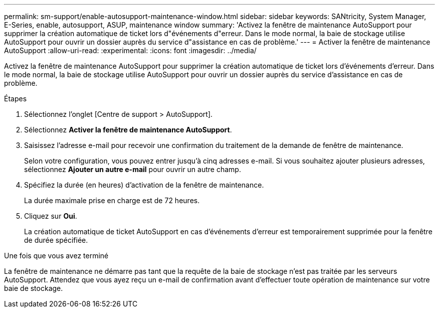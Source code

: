 ---
permalink: sm-support/enable-autosupport-maintenance-window.html 
sidebar: sidebar 
keywords: SANtricity, System Manager, E-Series, enable, autosupport, ASUP, maintenance window 
summary: 'Activez la fenêtre de maintenance AutoSupport pour supprimer la création automatique de ticket lors d"événements d"erreur. Dans le mode normal, la baie de stockage utilise AutoSupport pour ouvrir un dossier auprès du service d"assistance en cas de problème.' 
---
= Activer la fenêtre de maintenance AutoSupport
:allow-uri-read: 
:experimental: 
:icons: font
:imagesdir: ../media/


[role="lead"]
Activez la fenêtre de maintenance AutoSupport pour supprimer la création automatique de ticket lors d'événements d'erreur. Dans le mode normal, la baie de stockage utilise AutoSupport pour ouvrir un dossier auprès du service d'assistance en cas de problème.

.Étapes
. Sélectionnez l'onglet [Centre de support > AutoSupport].
. Sélectionnez *Activer la fenêtre de maintenance AutoSupport*.
. Saisissez l'adresse e-mail pour recevoir une confirmation du traitement de la demande de fenêtre de maintenance.
+
Selon votre configuration, vous pouvez entrer jusqu'à cinq adresses e-mail. Si vous souhaitez ajouter plusieurs adresses, sélectionnez *Ajouter un autre e-mail* pour ouvrir un autre champ.

. Spécifiez la durée (en heures) d'activation de la fenêtre de maintenance.
+
La durée maximale prise en charge est de 72 heures.

. Cliquez sur *Oui*.
+
La création automatique de ticket AutoSupport en cas d'événements d'erreur est temporairement supprimée pour la fenêtre de durée spécifiée.



.Une fois que vous avez terminé
La fenêtre de maintenance ne démarre pas tant que la requête de la baie de stockage n'est pas traitée par les serveurs AutoSupport. Attendez que vous ayez reçu un e-mail de confirmation avant d'effectuer toute opération de maintenance sur votre baie de stockage.
